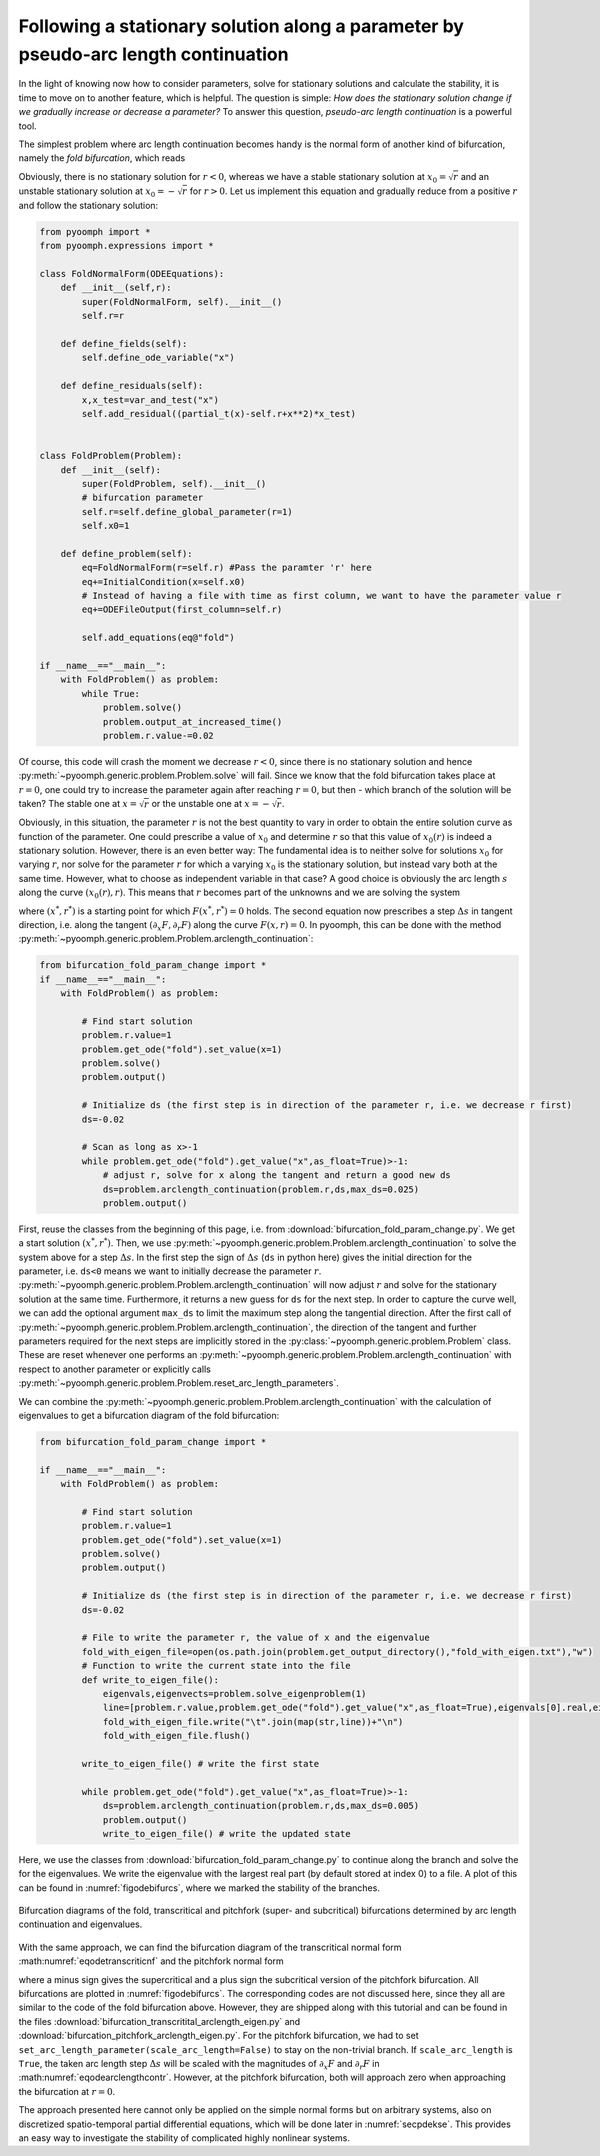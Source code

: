 Following a stationary solution along a parameter by pseudo-arc length continuation
~~~~~~~~~~~~~~~~~~~~~~~~~~~~~~~~~~~~~~~~~~~~~~~~~~~~~~~~~~~~~~~~~~~~~~~~~~~~~~~~~~~

In the light of knowing now how to consider parameters, solve for stationary solutions and calculate the stability, it is time to move on to another feature, which is helpful. The question is simple: *How does the stationary solution change if we gradually increase or decrease a parameter?* To answer this question, *pseudo-arc length continuation* is a powerful tool.

The simplest problem where arc length continuation becomes handy is the normal form of another kind of bifurcation, namely the *fold bifurcation*, which reads

.. math:: :label: eqodefoldnf

   \partial_t x=r-x^2\,.

Obviously, there is no stationary solution for :math:`r<0`, whereas we have a stable stationary solution at :math:`x_0=\sqrt{r}` and an unstable stationary solution at :math:`x_0=-\sqrt{r}` for :math:`r>0`. Let us implement this equation and gradually reduce from a positive :math:`r` and follow the stationary solution:

.. code:: python

   from pyoomph import *
   from pyoomph.expressions import *

   class FoldNormalForm(ODEEquations):
       def __init__(self,r):
           super(FoldNormalForm, self).__init__()
           self.r=r

       def define_fields(self):
           self.define_ode_variable("x")

       def define_residuals(self):
           x,x_test=var_and_test("x") 
           self.add_residual((partial_t(x)-self.r+x**2)*x_test)


   class FoldProblem(Problem):
       def __init__(self):
           super(FoldProblem, self).__init__()
           # bifurcation parameter
           self.r=self.define_global_parameter(r=1) 
           self.x0=1

       def define_problem(self):
           eq=FoldNormalForm(r=self.r) #Pass the paramter 'r' here
           eq+=InitialCondition(x=self.x0)
           # Instead of having a file with time as first column, we want to have the parameter value r
           eq+=ODEFileOutput(first_column=self.r)
           
           self.add_equations(eq@"fold")

   if __name__=="__main__":
       with FoldProblem() as problem:
           while True:
               problem.solve()
               problem.output_at_increased_time()
               problem.r.value-=0.02


.. only:: html

	.. container:: downloadbutton

		:download:`Download this example <bifurcation_fold_param_change.py>`
		
		:download:`Download all examples <../../tutorial_example_scripts.zip>`   	
		
               
Of course, this code will crash the moment we decrease :math:`r<0`, since there is no stationary solution and hence :py:meth:`~pyoomph.generic.problem.Problem.solve` will fail. Since we know that the fold bifurcation takes place at :math:`r=0`, one could try to increase the parameter again after reaching :math:`r=0`, but then - which branch of the solution will be taken? The stable one at :math:`x=\sqrt{r}` or the unstable one at :math:`x=-\sqrt{r}`.

Obviously, in this situation, the parameter :math:`r` is not the best quantity to vary in order to obtain the entire solution curve as function of the parameter. One could prescribe a value of :math:`x_0` and determine :math:`r` so that this value of :math:`x_0(r)` is indeed a stationary solution. However, there is an even better way: The fundamental idea is to neither solve for solutions :math:`x_0` for varying :math:`r`, nor solve for the parameter :math:`r` for which a varying :math:`x_0` is the stationary solution, but instead vary both at the same time. However, what to choose as independent variable in that case? A good choice is obviously the arc length :math:`s` along the curve :math:`(x_0(r),r)`. This means that :math:`r` becomes part of the unknowns and we are solving the system

.. math:: :label: eqodearclengthcontr

   \begin{aligned}
   F(x,r)=r-x^2&=0\\
   (x-x^*) \partial_x F +(r-r^*)\partial_r F &=\Delta s
   \end{aligned}

where :math:`(x^*,r^*)` is a starting point for which :math:`F(x^*,r^*)=0` holds. The second equation now prescribes a step :math:`\Delta s` in tangent direction, i.e. along the tangent :math:`(\partial_x F,\partial_r F)` along the curve :math:`F(x,r)=0`. In pyoomph, this can be done with the method :py:meth:`~pyoomph.generic.problem.Problem.arclength_continuation`:

.. code:: python

   from bifurcation_fold_param_change import *
   if __name__=="__main__":   
       with FoldProblem() as problem:

           # Find start solution
           problem.r.value=1
           problem.get_ode("fold").set_value(x=1)
           problem.solve()
           problem.output()

           # Initialize ds (the first step is in direction of the parameter r, i.e. we decrease r first)
           ds=-0.02

           # Scan as long as x>-1                
           while problem.get_ode("fold").get_value("x",as_float=True)>-1:
               # adjust r, solve for x along the tangent and return a good new ds
               ds=problem.arclength_continuation(problem.r,ds,max_ds=0.025)
               problem.output()

.. only:: html

	.. container:: downloadbutton

		:download:`Download this example <bifurcation_fold_arclength.py>`
		
		:download:`Download all examples <../../tutorial_example_scripts.zip>`   	
		

First, reuse the classes from the beginning of this page, i.e. from :download:`bifurcation_fold_param_change.py`. We get a start solution :math:`(x^*,r^*)`. Then, we use :py:meth:`~pyoomph.generic.problem.Problem.arclength_continuation` to solve the system above for a step :math:`\Delta s`. In the first step the sign of :math:`\Delta s` (``ds`` in python here) gives the initial direction for the parameter, i.e. ``ds<0`` means we want to initially decrease the parameter :math:`r`. :py:meth:`~pyoomph.generic.problem.Problem.arclength_continuation` will now adjust :math:`r` and solve for the stationary solution at the same time. Furthermore, it returns a new guess for ``ds`` for the next step. In order to capture the curve well, we can add the optional argument ``max_ds`` to limit the maximum step along the tangential direction. After the first call of :py:meth:`~pyoomph.generic.problem.Problem.arclength_continuation`, the direction of the tangent and further parameters required for the next steps are implicitly stored in the :py:class:`~pyoomph.generic.problem.Problem` class. These are reset whenever one performs an :py:meth:`~pyoomph.generic.problem.Problem.arclength_continuation` with respect to another parameter or explicitly calls :py:meth:`~pyoomph.generic.problem.Problem.reset_arc_length_parameters`.

We can combine the :py:meth:`~pyoomph.generic.problem.Problem.arclength_continuation` with the calculation of eigenvalues to get a bifurcation diagram of the fold bifurcation:

.. code:: python

   from bifurcation_fold_param_change import *

   if __name__=="__main__":
       with FoldProblem() as problem:

           # Find start solution
           problem.r.value=1
           problem.get_ode("fold").set_value(x=1)
           problem.solve()
           problem.output()

           # Initialize ds (the first step is in direction of the parameter r, i.e. we decrease r first)
           ds=-0.02

           # File to write the parameter r, the value of x and the eigenvalue
           fold_with_eigen_file=open(os.path.join(problem.get_output_directory(),"fold_with_eigen.txt"),"w")
           # Function to write the current state into the file
           def write_to_eigen_file():
               eigenvals,eigenvects=problem.solve_eigenproblem(1)
               line=[problem.r.value,problem.get_ode("fold").get_value("x",as_float=True),eigenvals[0].real,eigenvals[0].imag]
               fold_with_eigen_file.write("\t".join(map(str,line))+"\n")
               fold_with_eigen_file.flush()

           write_to_eigen_file() # write the first state

           while problem.get_ode("fold").get_value("x",as_float=True)>-1:
               ds=problem.arclength_continuation(problem.r,ds,max_ds=0.005)
               problem.output()
               write_to_eigen_file() # write the updated state

.. only:: html

	.. container:: downloadbutton

		:download:`Download this example <bifurcation_fold_arclength_eigen.py>`
		
		:download:`Download all examples <../../tutorial_example_scripts.zip>`   	
		


Here, we use the classes from :download:`bifurcation_fold_param_change.py` to continue along the branch and solve the for the eigenvalues. We write the eigenvalue with the largest real part (by default stored at index 0) to a file. A plot of this can be found in :numref:`figodebifurcs`, where we marked the stability of the branches.


..  figure:: bifurcs.*
	:name: figodebifurcs
	:align: center
	:alt: Diagram of multiple bifurcations
	:class: with-shadow
	:width: 100%
	
	Bifurcation diagrams of the fold, transcritical and pitchfork (super- and subcritical) bifurcations determined by arc length continuation and eigenvalues.


With the same approach, we can find the bifurcation diagram of the transcritical normal form :math:numref:`eqodetranscriticnf` and the pitchfork normal form

.. math:: :label: eqodepitchforknf

   \partial_t x=rx\pm x^3\,,   

where a minus sign gives the supercritical and a plus sign the subcritical version of the pitchfork bifurcation. All bifurcations are plotted in :numref:`figodebifurcs`. The corresponding codes are not discussed here, since they all are similar to the code of the fold bifurcation above. However, they are shipped along with this tutorial and can be found in the files :download:`bifurcation_transcritital_arclength_eigen.py` and :download:`bifurcation_pitchfork_arclength_eigen.py`. For the pitchfork bifurcation, we had to set ``set_arc_length_parameter(scale_arc_length=False)`` to stay on the non-trivial branch. If ``scale_arc_length`` is ``True``, the taken arc length step :math:`\Delta s` will be scaled with the magnitudes of :math:`\partial_x F` and :math:`\partial_r F` in :math:numref:`eqodearclengthcontr`. However, at the pitchfork bifurcation, both will approach zero when approaching the bifurcation at :math:`r=0`.

The approach presented here cannot only be applied on the simple normal forms but on arbitrary systems, also on discretized spatio-temporal partial differential equations, which will be done later in :numref:`secpdekse`. This provides an easy way to investigate the stability of complicated highly nonlinear systems.
